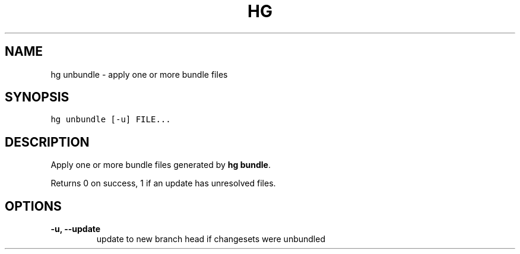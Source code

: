 .TH HG UNBUNDLE  "" "" ""
.SH NAME
hg unbundle \- apply one or more bundle files
.\" Man page generated from reStructuredText.
.
.SH SYNOPSIS
.sp
.nf
.ft C
hg unbundle [\-u] FILE...
.ft P
.fi
.SH DESCRIPTION
.sp
Apply one or more bundle files generated by \%\fBhg bundle\fP\:.
.sp
Returns 0 on success, 1 if an update has unresolved files.
.SH OPTIONS
.INDENT 0.0
.TP
.B \-u,  \-\-update
.
update to new branch head if changesets were unbundled
.UNINDENT
.\" Generated by docutils manpage writer.
.\" 
.
